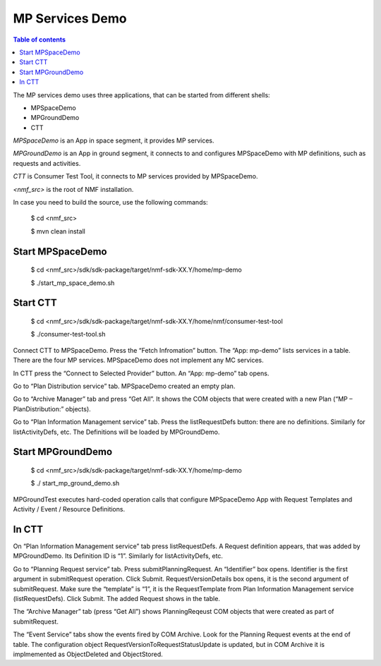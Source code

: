 ================
MP Services Demo
================

.. contents:: Table of contents
    :local:

The MP services demo uses three applications, that can be started from different shells:

- MPSpaceDemo
- MPGroundDemo
- CTT

*MPSpaceDemo* is an App in space segment, it provides MP services.

*MPGroundDemo* is an App in ground segment, it connects to and configures MPSpaceDemo with MP definitions, such as requests and activities.

*CTT* is Consumer Test Tool, it connects to MP services provided by MPSpaceDemo.

*<nmf_src>* is the root of NMF installation.

In case you need to build the source, use the following commands:

	$ cd <nmf_src>

	$ mvn clean install

Start MPSpaceDemo
-----------------
	$ cd <nmf_src>/sdk/sdk-package/target/nmf-sdk-XX.Y/home/mp-demo

	$ ./start_mp_space_demo.sh

Start CTT
---------

	$ cd <nmf_src>/sdk/sdk-package/target/nmf-sdk-XX.Y/home/nmf/consumer-test-tool

	$ ./consumer-test-tool.sh

Connect CTT to MPSpaceDemo. Press the “Fetch Infromation” button. The “App: mp-demo” lists services in a table. There are the four MP services. MPSpaceDemo does not implement any MC services.

In CTT press the “Connect to Selected Provider” button. An “App: mp-demo” tab opens.

Go to “Plan Distribution service” tab. MPSpaceDemo created an empty plan. 

Go to “Archive Manager” tab and press “Get All”. It shows the COM objects that were created with a new Plan (“MP – PlanDistribution:” objects).

Go to “Plan Information Management service” tab. Press the listRequestDefs button: there are no definitions. Similarly for listActivityDefs, etc. The Definitions will be loaded by MPGroundDemo.

Start MPGroundDemo
------------------
	$ cd <nmf_src>/sdk/sdk-package/target/nmf-sdk-XX.Y/home/mp-demo

	$ ./ start_mp_ground_demo.sh

MPGroundTest executes  hard-coded operation calls that configure MPSpaceDemo App with Request Templates and Activity / Event / Resource Definitions.

In CTT
------
On “Plan Information Management service” tab press listRequestDefs. A Request definition appears, that was added by MPGroundDemo. Its Definition ID is “1”. Similarly for listActivityDefs, etc.

Go to “Planning Request service” tab. Press submitPlanningRequest. An “Identifier” box opens. Identifier is the first argument in submitRequest operation. Click Submit. RequestVersionDetails box opens, it is the second argument of submitRequest. Make sure the “template” is “1”, it is the RequestTemplate from Plan Information Management service (listRequestDefs). Click Submit.  The added Request shows in the table.

The “Archive Manager” tab (press “Get All”) shows PlanningReqeust COM objects that were created as part of submitRequest.

The “Event Service” tabs show the events fired by COM Archive. Look for the Planning Request events at the end of table. The configuration object RequestVersionToRequestStatusUpdate is updated, but in COM Archive it is implmemented as ObjectDeleted and ObjectStored.
